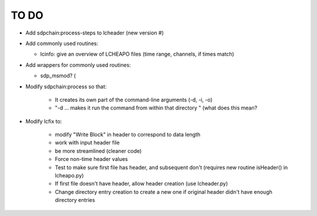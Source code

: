 TO DO
======================
 
- Add sdpchain:process-steps to lcheader (new version #)

- Add commonly used routines:

  * lcinfo: give an overview of LCHEAPO files (time range, channels, if times match)

- Add wrappers for commonly used routines:

  * sdp_msmod? (

- Modify sdpchain:process so that:

    * It creates its own part of the command-line arguments (-d, -i, -o)
    * "-d ... makes it run the command from within that directory " (what
      does this mean?
      
- Modify lcfix to:

    * modify "Write Block" in header to correspond to data length
    * work with input header file
    * be more streamlined (cleaner code) 
    * Force non-time header values
    * Test to make sure first file has header, and subsequent don't
      (requires new routine isHeader() in lcheapo.py)
    * If first file doesn't have header, allow header creation
      (use lcheader.py)
    * Change directory entry creation to create a new one if original header
      didn't have enough directory entries
